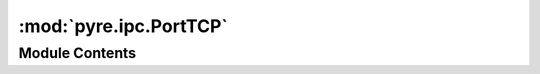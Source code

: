 :mod:`pyre.ipc.PortTCP`
=======================

.. py:module:: pyre.ipc.PortTCP


Module Contents
---------------

.. py:class:: PortTCP(channel, address, **kwds)

   Bases: :class:`pyre.ipc.Port.Port`, :class:`pyre.ipc.Channel.Channel`

   An implementation of a process bell using a TCP port

   .. attribute:: type
      

      

   .. attribute:: channel
      

      

   .. attribute:: address
      

      

   .. method:: open(cls, address, **kwds)
      :classmethod:


      Establish a connection to the remote process at {address}


   .. method:: install(cls, address=None)
      :classmethod:


      Attempt to acquire a port and start listening for connections


   .. method:: inbound(self)
      :property:


      Retrieve the input endpoint of the channel.

      {PortTCP} only implements the portion of the {Channel} interface that is required for
      detecting incoming connections.


   .. method:: close(self)


      Close the port


   .. method:: accept(self)


      Wait until a peer process attempts to open the port and build a communication channel
      with it


   .. method:: __str__(self)




